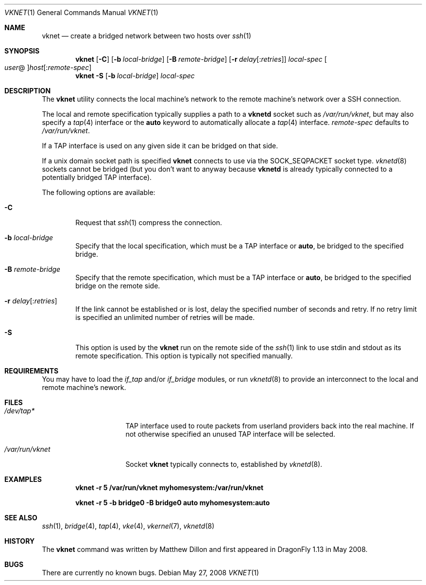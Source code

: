 .\"
.\" Copyright (c) 2008 The DragonFly Project.  All rights reserved.
.\" 
.\" This code is derived from software contributed to The DragonFly Project
.\" by Matthew Dillon <dillon@backplane.com>
.\" 
.\" Redistribution and use in source and binary forms, with or without
.\" modification, are permitted provided that the following conditions
.\" are met:
.\" 
.\" 1. Redistributions of source code must retain the above copyright
.\"    notice, this list of conditions and the following disclaimer.
.\" 2. Redistributions in binary form must reproduce the above copyright
.\"    notice, this list of conditions and the following disclaimer in
.\"    the documentation and/or other materials provided with the
.\"    distribution.
.\" 3. Neither the name of The DragonFly Project nor the names of its
.\"    contributors may be used to endorse or promote products derived
.\"    from this software without specific, prior written permission.
.\" 
.\" THIS SOFTWARE IS PROVIDED BY THE COPYRIGHT HOLDERS AND CONTRIBUTORS
.\" ``AS IS'' AND ANY EXPRESS OR IMPLIED WARRANTIES, INCLUDING, BUT NOT
.\" LIMITED TO, THE IMPLIED WARRANTIES OF MERCHANTABILITY AND FITNESS
.\" FOR A PARTICULAR PURPOSE ARE DISCLAIMED.  IN NO EVENT SHALL THE
.\" COPYRIGHT HOLDERS OR CONTRIBUTORS BE LIABLE FOR ANY DIRECT, INDIRECT,
.\" INCIDENTAL, SPECIAL, EXEMPLARY OR CONSEQUENTIAL DAMAGES (INCLUDING,
.\" BUT NOT LIMITED TO, PROCUREMENT OF SUBSTITUTE GOODS OR SERVICES;
.\" LOSS OF USE, DATA, OR PROFITS; OR BUSINESS INTERRUPTION) HOWEVER CAUSED
.\" AND ON ANY THEORY OF LIABILITY, WHETHER IN CONTRACT, STRICT LIABILITY,
.\" OR TORT (INCLUDING NEGLIGENCE OR OTHERWISE) ARISING IN ANY WAY OUT
.\" OF THE USE OF THIS SOFTWARE, EVEN IF ADVISED OF THE POSSIBILITY OF
.\" SUCH DAMAGE.
.\" 
.\" $DragonFly: src/usr.bin/vknet/vknet.1,v 1.4 2008/07/21 23:42:23 swildner Exp $
.\"
.Dd May 27, 2008
.Dt VKNET 1
.Os
.Sh NAME
.Nm vknet
.Nd create a bridged network between two hosts over
.Xr ssh 1
.Sh SYNOPSIS
.Nm
.Op Fl C
.Op Fl b Ar local-bridge
.Op Fl B Ar remote-bridge
.Op Fl r Ar delay Ns Op : Ns Ar retries
.Ar local-spec
.Oo Ns Ar user Ns @ Oc Ns Ar host Ns Op : Ns Ar remote-spec
.Nm
.Fl S
.Op Fl b Ar local-bridge
.Ar local-spec
.Sh DESCRIPTION
The
.Nm
utility connects the local machine's network to the remote machine's
network over a SSH connection.
.Pp
The local and remote specification typically supplies a path to a
.Nm vknetd
socket such as
.Pa /var/run/vknet ,
but may also specify a
.Xr tap 4
interface or the
.Cm auto
keyword to automatically allocate a
.Xr tap 4
interface.
.Ar remote-spec
defaults to
.Pa /var/run/vknet .
.Pp
If a TAP interface is used on any given side it can be bridged on that
side.
.Pp
If a unix domain socket path is specified
.Nm
connects to use via the SOCK_SEQPACKET socket type.
.Xr vknetd 8
sockets cannot be bridged (but you don't want to anyway because
.Nm vknetd
is already typically connected to a potentially bridged TAP interface).
.Pp
The following options are available:
.Bl -tag -width flag
.It Fl C
Request that
.Xr ssh 1
compress the connection.
.It Fl b Ar local-bridge
Specify that the local specification, which must be a TAP interface or
.Cm auto ,
be bridged to the specified bridge.
.It Fl B Ar remote-bridge
Specify that the remote specification, which must be a TAP interface or
.Cm auto ,
be bridged to the specified bridge on the remote side.
.It Fl r Ar delay Ns Op : Ns Ar retries
If the link cannot be established or is lost, delay the specified number
of seconds and retry.
If no retry limit is specified an unlimited number of retries will be made.
.It Fl S
This option is used by the
.Nm
run on the remote side of the
.Xr ssh 1
link to use stdin and stdout as its remote specification.
This option is typically not specified manually.
.El
.Sh REQUIREMENTS
You may have to load the
.Ar if_tap
and/or
.Ar if_bridge
modules, or run
.Xr vknetd 8
to provide an interconnect to the local and remote machine's nework.
.Sh FILES
.Bl -tag -width ".Pa /var/run/vknet" -compact
.It Pa /dev/tap*
TAP interface used to route packets from userland providers back into the
real machine.
If not otherwise specified an unused TAP interface will be selected.
.Pp
.It Pa /var/run/vknet
Socket
.Nm
typically connects to, established by
.Xr vknetd 8 .
.El
.Sh EXAMPLES
.Dl "vknet -r 5 /var/run/vknet myhomesystem:/var/run/vknet"
.Pp
.Dl "vknet -r 5 -b bridge0 -B bridge0 auto myhomesystem:auto"
.Sh SEE ALSO
.Xr ssh 1 ,
.Xr bridge 4 ,
.Xr tap 4 ,
.Xr vke 4 ,
.Xr vkernel 7 ,
.Xr vknetd 8
.Sh HISTORY
The
.Nm
command was written by Matthew Dillon and first appeared in
.Dx 1.13
in May 2008.
.Sh BUGS
There are currently no known bugs.
